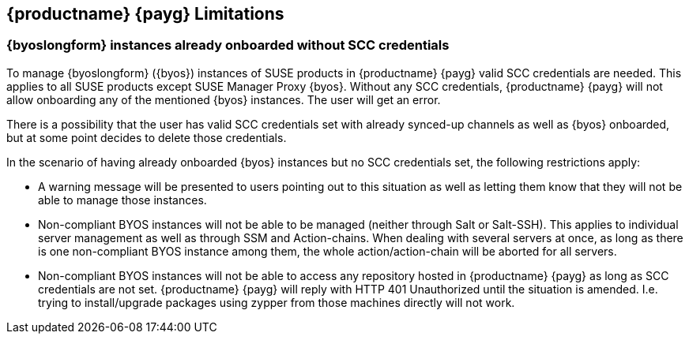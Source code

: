 == {productname} {payg} Limitations

=== {byoslongform} instances already onboarded without SCC credentials
To manage {byoslongform} ({byos}) instances of SUSE products in {productname} {payg} valid SCC credentials are needed. 
This applies to all SUSE products except SUSE Manager Proxy {byos}. 
Without any SCC credentials, {productname} {payg} will not allow onboarding any of the mentioned {byos} instances.
The user will get an error.

There is a possibility that the user has valid SCC credentials set with already synced-up channels as well as {byos} onboarded, but at some point decides to delete those credentials. 

In the scenario of having already onboarded {byos} instances but no SCC credentials set, the following restrictions apply:

* A warning message will be presented to users pointing out to this situation as well as letting them know that they will not be able to manage those instances.
* Non-compliant BYOS instances will not be able to be managed (neither through Salt or Salt-SSH). This applies to individual server management as well as through SSM and Action-chains. When dealing with several servers at once, as long as there is one non-compliant BYOS instance among them, the whole action/action-chain will be aborted for all servers.
* Non-compliant BYOS instances will not be able to access any repository hosted in {productname} {payg} as long as SCC credentials are not set. {productname} {payg} will reply with HTTP 401 Unauthorized until the situation is amended. I.e. trying to install/upgrade packages using zypper from those machines directly will not work.
